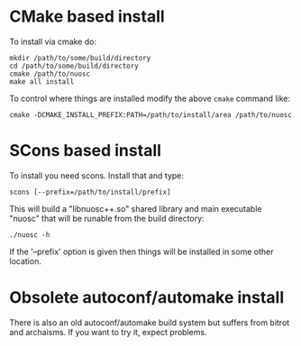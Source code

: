 * CMake based install

To install via cmake do:

#+BEGIN_EXAMPLE
mkdir /path/to/some/build/directory
cd /path/to/some/build/directory
cmake /path/to/nuosc
make all install
#+END_EXAMPLE

To control where things are installed modify the above =cmake= command like:

#+BEGIN_EXAMPLE
cmake -DCMAKE_INSTALL_PREFIX:PATH=/path/to/install/area /path/to/nuosc
#+END_EXAMPLE


* SCons based install

To install you need scons.  Install that and type:

#+BEGIN_EXAMPLE
scons [--prefix=/path/to/install/prefix]
#+END_EXAMPLE

This will build a "libnuosc++.so" shared library and main executable
"nuosc" that will be runable from the build directory:

#+BEGIN_EXAMPLE
./nuosc -h
#+END_EXAMPLE

If the '--prefix' option is given then things will be installed in
some other location.


* Obsolete autoconf/automake install

There is also an old autoconf/automake build system but suffers from
bitrot and archaisms.  If you want to try it, expect problems.


